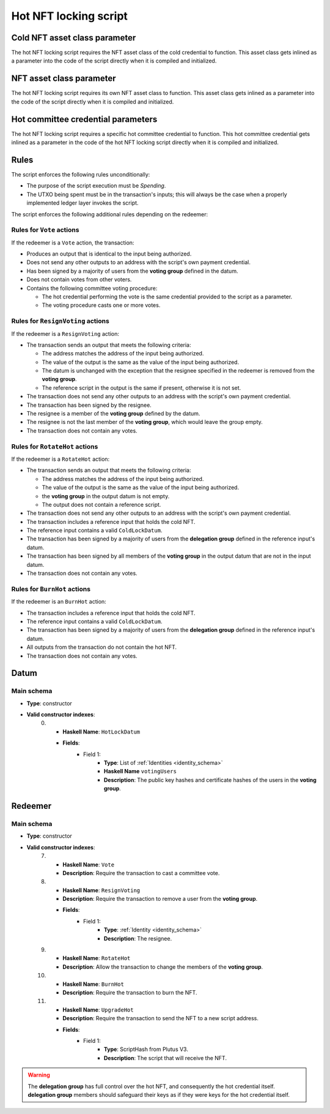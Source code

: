 .. _hot_nft_locking_script:

Hot NFT locking script
=======================

Cold NFT asset class parameter
------------------------------

The hot NFT locking script requires the NFT asset class of the cold credential to function.
This asset class gets inlined as a parameter into the code of the script directly when it is compiled and initialized. 

NFT asset class parameter
-------------------------

The hot NFT locking script requires its own NFT asset class to function.
This asset class gets inlined as a parameter into the code of the script directly when it is compiled and initialized. 

Hot committee credential parameters
------------------------------------

The hot NFT locking script requires a specific hot committee credential to function.
This hot committee credential gets inlined as a parameter in the code of the hot NFT locking script directly when it is compiled and initialized. 

Rules
-----

The script enforces the following rules unconditionally:

* The purpose of the script execution must be `Spending`.
* The UTXO being spent must be in the transaction's inputs; this will always be the case when a properly implemented ledger layer invokes the script.

The script enforces the following additional rules depending on the redeemer:

Rules for ``Vote`` actions
~~~~~~~~~~~~~~~~~~~~~~~~~~

If the redeemer is a ``Vote`` action, the transaction:

* Produces an output that is identical to the input being authorized.
* Does not send any other outputs to an address with the script's own payment credential.
* Has been signed by a majority of users from the **voting group** defined in the datum.
* Does not contain votes from other voters.
* Contains the following committee voting procedure:

  * The hot credential performing the vote is the same credential provided to the script as a parameter.
  * The voting procedure casts one or more votes.

Rules for ``ResignVoting`` actions
~~~~~~~~~~~~~~~~~~~~~~~~~~~~~~~~~~

If the redeemer is a ``ResignVoting`` action:

* The transaction sends an output that meets the following criteria:

  * The address matches the address of the input being authorized.
  * The value of the output is the same as the value of the input being authorized.
  * The datum is unchanged with the exception that the resignee specified in the redeemer is removed from the **voting group**.
  * The reference script in the output is the same if present, otherwise it is not set.

* The transaction does not send any other outputs to an address with the script's own payment credential.
* The transaction has been signed by the resignee.
* The resignee is a member of the **voting group** defined by the datum.
* The resignee is not the last member of the **voting group**, which would leave the group empty.
* The transaction does not contain any votes.

Rules for ``RotateHot`` actions
~~~~~~~~~~~~~~~~~~~~~~~~~~~~~~~

If the redeemer is a ``RotateHot`` action:

* The transaction sends an output that meets the following criteria:

  * The address matches the address of the input being authorized.
  * The value of the output is the same as the value of the input being authorized.
  * the **voting group** in the output datum is not empty.
  * The output does not contain a reference script.

* The transaction does not send any other outputs to an address with the script's own payment credential.
* The transaction includes a reference input that holds the cold NFT.
* The reference input contains a valid ``ColdLockDatum``.
* The transaction has been signed by a majority of users from the **delegation group** defined in the reference input's datum.
* The transaction has been signed by all members of the **voting group** in the output datum that are not in the input datum.
* The transaction does not contain any votes.

Rules for ``BurnHot`` actions
~~~~~~~~~~~~~~~~~~~~~~~~~~~~~~~

If the redeemer is an ``BurnHot`` action:

* The transaction includes a reference input that holds the cold NFT.
* The reference input contains a valid ``ColdLockDatum``.
* The transaction has been signed by a majority of users from the **delegation group** defined in the reference input's datum.
* All outputs from the transaction do not contain the hot NFT.
* The transaction does not contain any votes.

Datum
-----

Main schema
~~~~~~~~~~~

* **Type**: constructor
* **Valid constructor indexes**:
    0. * **Haskell Name**: ``HotLockDatum``
       * **Fields**:
          * Field 1:
              * **Type**: List of :ref:`Identities <identity_schema>`
              * **Haskell Name** ``votingUsers``
              * **Description**: The public key hashes and certificate hashes of the users in the **voting group**.

Redeemer
--------

Main schema
~~~~~~~~~~~

* **Type**: constructor
* **Valid constructor indexes**:
    7. * **Haskell Name**: ``Vote``
       * **Description**: Require the transaction to cast a committee vote.
    8. * **Haskell Name**: ``ResignVoting``
       * **Description**: Require the transaction to remove a user from the **voting group**.
       * **Fields**:
          * Field 1:
              * **Type**: :ref:`Identity <identity_schema>`
              * **Description**: The resignee.
    9. * **Haskell Name**: ``RotateHot``
       * **Description**: Allow the transaction to change the members of the **voting group**.
    10. * **Haskell Name**: ``BurnHot``
        * **Description**: Require the transaction to burn the NFT.
    11. * **Haskell Name**: ``UpgradeHot``
        * **Description**: Require the transaction to send the NFT to a new script address.
        * **Fields**:
           * Field 1:
               * **Type**: ScriptHash from Plutus V3.
               * **Description**: The script that will receive the NFT.

.. warning::
   The **delegation group** has full control over the hot NFT, and consequently the hot credential itself. 
   **delegation group** members should safeguard their keys as if they were keys for the hot credential itself.

